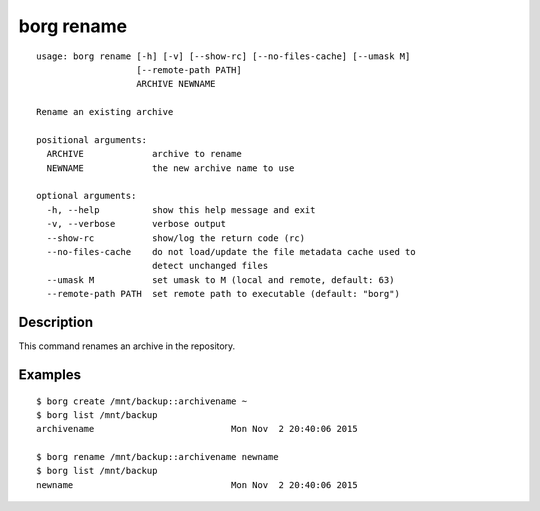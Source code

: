 .. _borg_rename:

borg rename
-----------
::

    usage: borg rename [-h] [-v] [--show-rc] [--no-files-cache] [--umask M]
                       [--remote-path PATH]
                       ARCHIVE NEWNAME
    
    Rename an existing archive
    
    positional arguments:
      ARCHIVE             archive to rename
      NEWNAME             the new archive name to use
    
    optional arguments:
      -h, --help          show this help message and exit
      -v, --verbose       verbose output
      --show-rc           show/log the return code (rc)
      --no-files-cache    do not load/update the file metadata cache used to
                          detect unchanged files
      --umask M           set umask to M (local and remote, default: 63)
      --remote-path PATH  set remote path to executable (default: "borg")
    
Description
~~~~~~~~~~~

This command renames an archive in the repository.

Examples
~~~~~~~~
::

    $ borg create /mnt/backup::archivename ~
    $ borg list /mnt/backup
    archivename                          Mon Nov  2 20:40:06 2015

    $ borg rename /mnt/backup::archivename newname
    $ borg list /mnt/backup
    newname                              Mon Nov  2 20:40:06 2015
